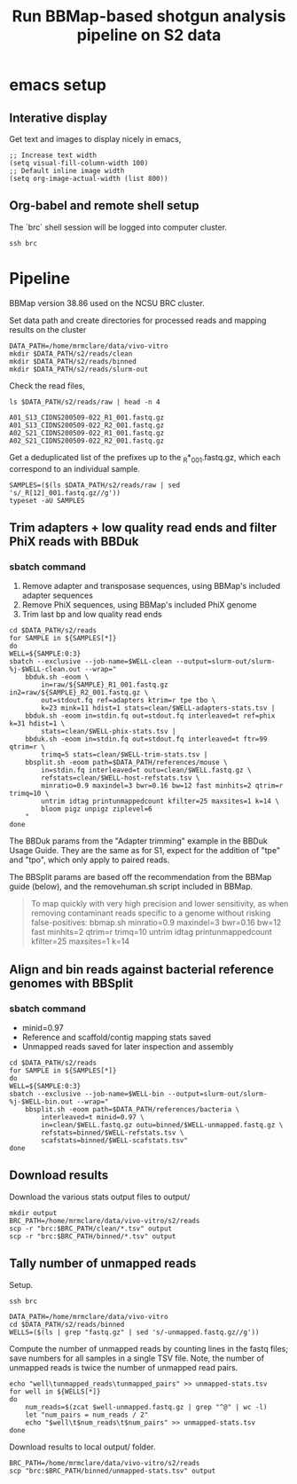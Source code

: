 #+TITLE:Run BBMap-based shotgun analysis pipeline on S2 data
* emacs setup
** Interative display
Get text and images to display nicely in emacs,
#+BEGIN_SRC elisp :results silent
;; Increase text width
(setq visual-fill-column-width 100)
;; Default inline image width
(setq org-image-actual-width (list 800))
#+END_SRC
** Org-babel and remote shell setup
#+PROPERTY: header-args:shell :eval never-export

#+PROPERTY: header-args:R :results value :colnames yes :exports both :eval never-export

The `brc` shell session will be logged into computer cluster.
#+BEGIN_SRC shell :session brc :results silent
ssh brc
#+END_SRC
* Pipeline
BBMap version 38.86 used on the NCSU BRC cluster.

Set data path and create directories for processed reads and mapping results on the cluster
#+BEGIN_SRC shell :session brc :results silent
DATA_PATH=/home/mrmclare/data/vivo-vitro
mkdir $DATA_PATH/s2/reads/clean
mkdir $DATA_PATH/s2/reads/binned
mkdir $DATA_PATH/s2/reads/slurm-out
#+END_SRC

Check the read files,
#+BEGIN_SRC shell :session brc :results verbatim
ls $DATA_PATH/s2/reads/raw | head -n 4
#+END_SRC

#+RESULTS:
: [?2004l
: A01_S13_CIDNS200509-022_R1_001.fastq.gz
: A01_S13_CIDNS200509-022_R2_001.fastq.gz
: A02_S21_CIDNS200509-022_R1_001.fastq.gz
: A02_S21_CIDNS200509-022_R2_001.fastq.gz

Get a deduplicated list of the prefixes up to the _R*_001.fastq.gz, which each correspond to an individual sample.
#+BEGIN_SRC shell :session brc :results silent
SAMPLES=($(ls $DATA_PATH/s2/reads/raw | sed 's/_R[12]_001.fastq.gz//g'))
typeset -aU SAMPLES
#+END_SRC

** Trim adapters + low quality read ends and filter PhiX reads with BBDuk
*** sbatch command

1. Remove adapter and transposase sequences, using BBMap's included adapter sequences
2. Remove PhiX sequences, using BBMap's included PhiX genome
3. Trim last bp and low quality read ends

#+BEGIN_SRC shell :session brc :results verbatim
cd $DATA_PATH/s2/reads
for SAMPLE in ${SAMPLES[*]}
do
WELL=${SAMPLE:0:3}
sbatch --exclusive --job-name=$WELL-clean --output=slurm-out/slurm-%j-$WELL-clean.out --wrap="
    bbduk.sh -eoom \
        in=raw/${SAMPLE}_R1_001.fastq.gz in2=raw/${SAMPLE}_R2_001.fastq.gz \
        out=stdout.fq ref=adapters ktrim=r tpe tbo \
        k=23 mink=11 hdist=1 stats=clean/$WELL-adapters-stats.tsv |
    bbduk.sh -eoom in=stdin.fq out=stdout.fq interleaved=t ref=phix k=31 hdist=1 \
        stats=clean/$WELL-phix-stats.tsv |
    bbduk.sh -eoom in=stdin.fq out=stdout.fq interleaved=t ftr=99 qtrim=r \
        trimq=5 stats=clean/$WELL-trim-stats.tsv |
    bbsplit.sh -eoom path=$DATA_PATH/references/mouse \
        in=stdin.fq interleaved=t outu=clean/$WELL.fastq.gz \
        refstats=clean/$WELL-host-refstats.tsv \
        minratio=0.9 maxindel=3 bwr=0.16 bw=12 fast minhits=2 qtrim=r trimq=10 \
        untrim idtag printunmappedcount kfilter=25 maxsites=1 k=14 \
        bloom pigz unpigz ziplevel=6
    "
done
#+END_SRC

The BBDuk params from the "Adapter trimming" example in the BBDuk Usage Guide. They are the same as for S1, expect for the addition of "tpe" and "tpo", which only apply to paired reads.

The BBSplit params are based off the recommendation from the BBMap guide (below), and the removehuman.sh script included in BBMap.

#+begin_quote
To map quickly with very high precision and lower sensitivity, as when removing contaminant reads specific to a genome without risking false-positives:
bbmap.sh minratio=0.9 maxindel=3 bwr=0.16 bw=12 fast minhits=2 qtrim=r trimq=10 untrim idtag printunmappedcount kfilter=25 maxsites=1 k=14
#+end_quote

** Align and bin reads against bacterial reference genomes with BBSplit
*** sbatch command

- minid=0.97
- Reference and scaffold/contig mapping stats saved
- Unmapped reads saved for later inspection and assembly

#+BEGIN_SRC shell :session brc :results verbatim
cd $DATA_PATH/s2/reads
for SAMPLE in ${SAMPLES[*]}
do
WELL=${SAMPLE:0:3}
sbatch --exclusive --job-name=$WELL-bin --output=slurm-out/slurm-%j-$WELL-bin.out --wrap="
    bbsplit.sh -eoom path=$DATA_PATH/references/bacteria \
        interleaved=t minid=0.97 \
        in=clean/$WELL.fastq.gz outu=binned/$WELL-unmapped.fastq.gz \
        refstats=binned/$WELL-refstats.tsv \
        scafstats=binned/$WELL-scafstats.tsv"
done
#+END_SRC

#+RESULTS:
#+begin_example

DATA_PATH/s2/reads[?2004l
mrmclare@node0:~/data/vivo-vitro/s2/reads% [?2004hfor SAMPLE in ${SAMPLES[*]}[?2004l
[?2004hdo[?2004l
[?2004hWELL=${SAMPLE:0:3}[?2004l
[?2004hsbatch --exclusive --job-name=$WELL-bin --output=slurm-out/slurm-%j-$WELL-bin.out --wrap="[?2004l
[?2004h    bbsplit.sh -eoom path=$DATA_PATH/references/bacteria \[?2004l
[?2004h        interleaved=t minid=0.97 \[?2004l
[?2004h        in=clean/$WELL.fastq.gz outu=binned/$WELL-unmapped.fastq.gz \[?2004l
[?2004h        refstats=binned/$WELL-refstats.tsv \[?2004l
[?2004h        scafstats=binned/$WELL-scafstats.tsv"[?2004l
[?2004hdone[?2004l
Submitted batch job 1519411
echo 'org_babel_sh_eoe'
Submitted batch job 1519412
Submitted batch job 1519413
Submitted batch job 1519414
Submitted batch job 1519415
Submitted batch job 1519416
Submitted batch job 1519417
Submitted batch job 1519418
Submitted batch job 1519419
Submitted batch job 1519420
Submitted batch job 1519421
Submitted batch job 1519422
Submitted batch job 1519423
Submitted batch job 1519424
Submitted batch job 1519425
Submitted batch job 1519426
Submitted batch job 1519427
Submitted batch job 1519428
Submitted batch job 1519429
Submitted batch job 1519430
Submitted batch job 1519431
Submitted batch job 1519432
Submitted batch job 1519433
Submitted batch job 1519434
Submitted batch job 1519435
Submitted batch job 1519436
Submitted batch job 1519437
Submitted batch job 1519438
Submitted batch job 1519439
Submitted batch job 1519440
Submitted batch job 1519441
Submitted batch job 1519442
Submitted batch job 1519443
Submitted batch job 1519444
Submitted batch job 1519445
Submitted batch job 1519446
Submitted batch job 1519447
Submitted batch job 1519448
Submitted batch job 1519449
Submitted batch job 1519450
Submitted batch job 1519451
Submitted batch job 1519452
Submitted batch job 1519453
Submitted batch job 1519454
Submitted batch job 1519455
Submitted batch job 1519456
Submitted batch job 1519457
Submitted batch job 1519458
Submitted batch job 1519459
Submitted batch job 1519460
Submitted batch job 1519461
Submitted batch job 1519462
Submitted batch job 1519463
Submitted batch job 1519464
Submitted batch job 1519465
Submitted batch job 1519466
Submitted batch job 1519467
Submitted batch job 1519468
Submitted batch job 1519469
Submitted batch job 1519470
Submitted batch job 1519471
Submitted batch job 1519472
Submitted batch job 1519473
Submitted batch job 1519474
Submitted batch job 1519475
Submitted batch job 1519476
Submitted batch job 1519477
Submitted batch job 1519478
Submitted batch job 1519479
Submitted batch job 1519480
Submitted batch job 1519481
Submitted batch job 1519482
Submitted batch job 1519483
Submitted batch job 1519484
Submitted batch job 1519485
Submitted batch job 1519486
Submitted batch job 1519487
Submitted batch job 1519488
Submitted batch job 1519489
Submitted batch job 1519490
Submitted batch job 1519491
Submitted batch job 1519492
Submitted batch job 1519493
Submitted batch job 1519494
Submitted batch job 1519495
Submitted batch job 1519496
Submitted batch job 1519497
Submitted batch job 1519498
Submitted batch job 1519499
Submitted batch job 1519500
Submitted batch job 1519501
Submitted batch job 1519502
Submitted batch job 1519503
Submitted batch job 1519504
#+end_example

** Download results
Download the various stats output files to output/
#+BEGIN_SRC shell
mkdir output
BRC_PATH=/home/mrmclare/data/vivo-vitro/s2/reads
scp -r "brc:$BRC_PATH/clean/*.tsv" output
scp -r "brc:$BRC_PATH/binned/*.tsv" output
#+END_SRC

#+RESULTS:
** Tally number of unmapped reads
Setup.
#+BEGIN_SRC shell :session brc :results silent
ssh brc
#+END_SRC
#+BEGIN_SRC shell :session brc :results silent
DATA_PATH=/home/mrmclare/data/vivo-vitro
cd $DATA_PATH/s2/reads/binned
WELLS=($(ls | grep "fastq.gz" | sed 's/-unmapped.fastq.gz//g'))
#+END_SRC

Compute the number of unmapped reads by counting lines in the fastq files; save numbers for all samples in a single TSV file. Note, the number of unmapped reads is twice the number of unmapped read pairs.
#+BEGIN_SRC shell :session brc :results silent
echo "well\tunmapped_reads\tunmapped_pairs" >> unmapped-stats.tsv
for well in ${WELLS[*]}
do
    num_reads=$(zcat $well-unmapped.fastq.gz | grep "^@" | wc -l)
    let "num_pairs = num_reads / 2"
    echo "$well\t$num_reads\t$num_pairs" >> unmapped-stats.tsv
done
#+END_SRC

Download results to local output/ folder.
#+BEGIN_SRC shell
BRC_PATH=/home/mrmclare/data/vivo-vitro/s2/reads
scp "brc:$BRC_PATH/binned/unmapped-stats.tsv" output
#+END_SRC

#+RESULTS:
